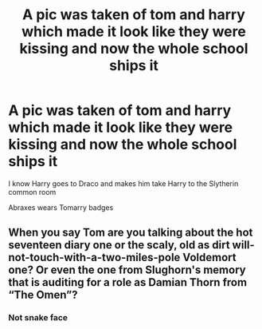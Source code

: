 #+TITLE: A pic was taken of tom and harry which made it look like they were kissing and now the whole school ships it

* A pic was taken of tom and harry which made it look like they were kissing and now the whole school ships it
:PROPERTIES:
:Author: HELLOOOOOOooooot
:Score: 4
:DateUnix: 1596366913.0
:DateShort: 2020-Aug-02
:FlairText: What's That Fic?
:END:
I know Harry goes to Draco and makes him take Harry to the Slytherin common room

Abraxes wears Tomarry badges


** When you say Tom are you talking about the hot seventeen diary one or the scaly, old as dirt will-not-touch-with-a-two-miles-pole Voldemort one? Or even the one from Slughorn's memory that is auditing for a role as Damian Thorn from “The Omen”?
:PROPERTIES:
:Author: JOKERRule
:Score: 1
:DateUnix: 1596418042.0
:DateShort: 2020-Aug-03
:END:

*** Not snake face
:PROPERTIES:
:Author: HELLOOOOOOooooot
:Score: 1
:DateUnix: 1596436303.0
:DateShort: 2020-Aug-03
:END:
